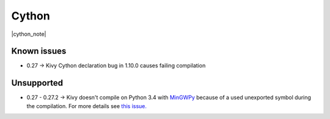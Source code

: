 .. _deps_cython:

Cython
======

|cython_note|

Known issues
------------

* 0.27 -> Kivy Cython declaration bug in 1.10.0 causes failing compilation

Unsupported
-----------

* 0.27 - 0.27.2 -> Kivy doesn't compile on Python 3.4 with `MinGWPy
  <http://mingwpy.github.io>`_ because of a used unexported symbol
  during the compilation. For more details see `this issue.
  <https://github.com/cython/cython/issues/1968>`_

